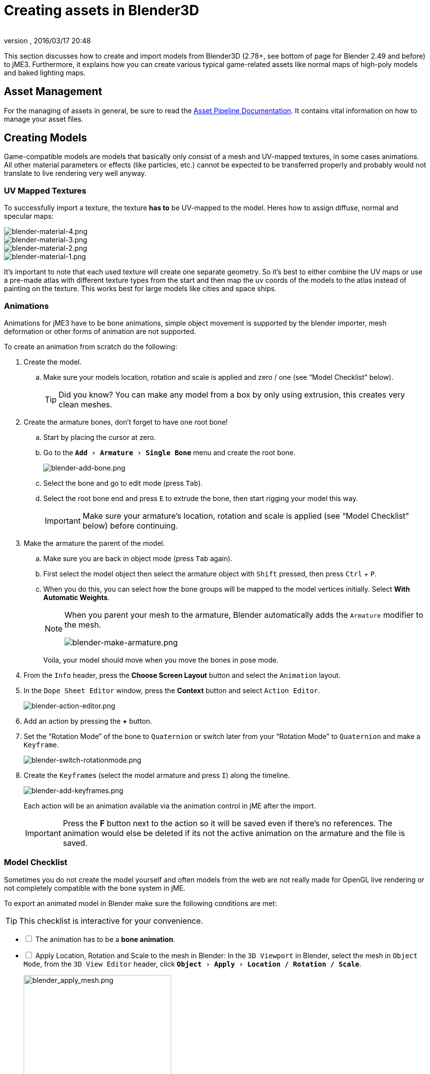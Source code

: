 = Creating assets in Blender3D
:author:
:revnumber:
:revdate: 2016/03/17 20:48
:relfileprefix: ../../
:imagesdir: ../..
:experimental:
ifdef::env-github,env-browser[:outfilesuffix: .adoc]


This section discusses how to create and import models from Blender3D (2.78+, see bottom of page for Blender 2.49 and before) to jME3. Furthermore, it explains how you can create various typical game-related assets like normal maps of high-poly models and baked lighting maps.


== Asset Management

For the managing of assets in general, be sure to read the <<jme3/intermediate/multi-media_asset_pipeline#,Asset Pipeline Documentation>>. It contains vital information on how to manage your asset files.


== Creating Models

Game-compatible models are models that basically only consist of a mesh and UV-mapped textures, in some cases animations. All other material parameters or effects (like particles, etc.) cannot be expected to be transferred properly and probably would not translate to live rendering very well anyway.


=== UV Mapped Textures

To successfully import a texture, the texture *has to* be UV-mapped to the model. Heres how to assign diffuse, normal and specular maps:

image::jme3/external/blender-material-4.png[blender-material-4.png,width="",height=""]
image::jme3/external/blender-material-3.png[blender-material-3.png,width="",height=""]
image::jme3/external/blender-material-2.png[blender-material-2.png,width="",height=""]
image::jme3/external/blender-material-1.png[blender-material-1.png,width="",height=""]

It's important to note that each used texture will create one separate geometry. So it's best to either combine the UV maps or use a pre-made atlas with different texture types from the start and then map the uv coords of the models to the atlas instead of painting on the texture. This works best for large models like cities and space ships.


=== Animations

Animations for jME3 have to be bone animations, simple object movement is supported by the blender importer, mesh deformation or other forms of animation are not supported.

To create an animation from scratch do the following:

.  Create the model.
..  Make sure your models location, rotation and scale is applied and zero / one (see "`Model Checklist`" below).
+
TIP: Did you know? You can make any model from a box by only using extrusion, this creates very clean meshes.

.  Create the armature bones, don't forget to have one root bone!
..  Start by placing the cursor at zero.
..  Go to the `menu:Add[Armature > Single Bone]` menu and create the root bone.
+
image::jme3/external/blender-add-bone.png[blender-add-bone.png,width="",height=""]

..  Select the bone and go to edit mode (press kbd:[Tab]).
..  Select the root bone end and press kbd:[E] to extrude the bone, then start rigging your model this way.
+
IMPORTANT: Make sure your armature's location, rotation and scale is applied (see "`Model Checklist`" below) before continuing.

.  Make the armature the parent of the model.
..  Make sure you are back in object mode (press kbd:[Tab] again).
..  First select the model object then select the armature object with kbd:[Shift] pressed, then press kbd:[Ctrl] + kbd:[P].
..  When you do this, you can select how the bone groups will be mapped to the model vertices initially. Select btn:[With Automatic Weights].
+
[NOTE]
====
When you parent your mesh to the armature, Blender automatically adds the `Armature` modifier to the mesh.

image:jme3/external/blender-make-armature.png[blender-make-armature.png,width="",height=""]
====
+
Voila, your model should move when you move the bones in pose mode.

.  From the `Info` header, press the btn:[Choose Screen Layout] button and select the `Animation` layout.
.  In the `Dope Sheet Editor` window, press the btn:[Context] button and select `Action Editor`.
+
image::jme3/external/blender-action-editor.png[blender-action-editor.png,width="",height=""]

.  Add an action by pressing the btn:[+] button.
.  Set the "`Rotation Mode`" of the bone to `Quaternion` or switch later from your "`Rotation Mode`" to `Quaternion` and make a `Keyframe`.
+
image::jme3/external/blender-switch-rotationmode.png[blender-switch-rotationmode.png,width="",height=""]
.  Create the ``Keyframe``s (select the model armature and press kbd:[I]) along the timeline.
+
--
image::jme3/external/blender-add-keyframes.png[blender-add-keyframes.png,width="",height=""]

Each action will be an animation available via the animation control in jME after the import.

IMPORTANT: Press the btn:[F] button next to the action so it will be saved even if there's no references. The animation would else be deleted if its not the active animation on the armature and the file is saved.
--


=== Model Checklist

Sometimes you do not create the model yourself and often models from the web are not really made for OpenGL live rendering or not completely compatible with the bone system in jME.

To export an animated model in Blender make sure the following conditions are met:

TIP: This checklist is interactive for your convenience.

[%interactive]
* [ ] The animation has to be a *bone animation*.
* [ ] Apply Location, Rotation and Scale to the mesh in Blender: In the `3D Viewport` in Blender, select the mesh in `Object Mode`, from the `3D View Editor` header, click `menu:Object[Apply > Location / Rotation / Scale]`.
+
image::jme3/external/blender_apply_mesh.png[blender_apply_mesh.png,width="300",height=""]

* [ ] Apply Location, Rotation and Scale to the armature in Blender: In the `3D Viewport` in Blender, select the armature in `Object Mode`, from the `3D View Editor` header, click `menu:Object[Apply > Location / Rotation / Scale]`.
+
image::jme3/external/blender_apply_bones.png[blender_apply_bones.png,width="300",height=""]

* [ ] Set the mesh’s origin point in the bottom of the mesh (see the image below).
* [ ] Set the armature’s origin point in the bottom of the armature (see the image below).
* [ ] Armature’s origin point and mesh’s origin point must be in the same location (see the image below).
* [ ] Use a root bone located in the armature’s origin. This root bone must be in vertical position (see the image below) and it is the root bone of the armature. If you rotate the root bone, the entire armature might be rotated when you import the model into jMonkey.
* [ ] Uncheck:
** [ ] Bone Envelopes
+
--
on the Armature modifier for the mesh (see the image below).

image::jme3/external/blender_envelopes.png[blender_envelopes.png,width="300",height=""]
--
* [ ] Under the armature data tab, make sure the bone type is `Octahedral` (see image below).
//*  Uncheck "`Envelopes`" checkbox on the armature (see the image below).
+
image::jme3/external/blender_rootbone2.png[blender_rootbone2.png,width="",height=""]


You can use `SkeletonDebugger` to show the skeleton on your game in order to check if the mesh and the skeleton are loaded correctly:

[source,java]
----
final Material soldier2Mat = assetManager.loadMaterial("Materials/soldier2/soldier2.j3m");
final Spatial soldier2 = assetManager.loadModel("Models/soldier2/soldier2.j3o");
TangentBinormalGenerator.generate(soldier2);
soldier2.setMaterial(soldier2Mat);

final Node soldier2Node = new Node("Soldier2 Node");

soldier2Node.attachChild(soldier2);
rootNode.attachChild(soldier2Node);

final AnimControl animControl = soldier2.getControl(AnimControl.class);
animControl.addListener(this);
final AnimChannel animChannel = animControl.createChannel();

final SkeletonDebugger skeletonDebug = new SkeletonDebugger("skeleton", animControl.getSkeleton());
final Material mat = new Material(assetManager, "Common/MatDefs/Misc/Unshaded.j3md");
mat.setColor("Color", ColorRGBA.Green);
mat.getAdditionalRenderState().setDepthTest(false);
skeletonDebug.setMaterial(mat);
soldier2Node.attachChild(skeletonDebug);
----

image::jme3/external/blender_finished.png[blender_finished.png,width="500",height=""]

Also check out these videos and resources:

*  link:https://hub.jmonkeyengine.org/t/importing-animations-from-blender-2-62-using-ogre-xml-things-to-check-if-you-are-getting-problems/22234[Forum: How to import animated models from Blender 2.6 correctly] (link:https://www.youtube.com/watch?v=QiLCs4AKh28[Video])
*  link:http://www.youtube.com/watch?v=NdjC9sCRV0s[Video tutorial for animated models from Blender 2.6]
*  link:https://docs.google.com/fileview?id=0B9hhZie2D-fENDBlZDU5MzgtNzlkYi00YmQzLTliNTQtNzZhYTJhYjEzNWNk&hl=en[Exporting OgreXML scenes from Blender 2.49 to jME]


== Normal Map baking

Models for live rendering should have a low polygon count. To increase the perceived detail of a model normal maps are commonly used in games. This tutorial will show how to create a `Normal` map from a "`Highpoly`" version of your model that you can apply to a "`Lowpoly`" version of the model in your game.


=== Blender Modeling LowPoly & HighPoly

.Method 1
If you use the `Multiresolution` modifier you only need one object. Let's look at this example, the Blender object Monkey, with an applied `Triangulate` modifier:

image::jme3/external/monkey.png[monkey.png,width="50%",height=""]

.  Add a "`Monkey`" object by selecting the btn:[Monkey] button located on the "`Create Tab`".
.. While in `Object Mode`, in the `Properties` panel under the `Modifiers` tab, add a `Triangulate` modifier and apply it:
..  While in `Object Mode`, in the `Properties` panel under the `Modifiers` tab, add a `Multiresolution` modifier:
+
--
image::jme3/external/3.1.gif[3.1.gif,width="300",height=""]

There are two types of modifiers: Catmull-Clark and Simple.

*  Simple is better for things like walls or floors.
*  Catmull-Clark is better for objects like spheres.

When using Catmull-Clark with a higher "`subdivide`" value (more than 3), it's good to have the "`Preview`" value above 0 and less than the subdivide level. This is because Catmull-Clark smooths the vertices, so the `Normal` map is not so precise.

Regardless of the choice, the larger the difference is between "`Render`" and "`Preview`", the deeper the detail is on the normal map.

*  Here is an example of `Preview 1`, it's more smooth than the original mesh:

image::jme3/external/monkeyprev1.png[monkkeyprev1.png,width="50%",height=""]
--
.  From the `File` header at the top of the 3d View, click the btn:[Choose Screen layout] button and select "`UV Editing`".
.  In the `3d View`, select the Monkey and kbd:[Tab] into "`Edit Mode`".
.  If the Monkey vertices are not already highlighted, press the kbd:[A] key until all vertices are highlighted.
.  From the `3d View` header, select `menu:Mesh[UV Unwrap>Smart UV Project]`.
..  Click the btn:[Island Margin] button once to advance the value to .03.
..  Click btn:[OK] when ready.
.  In the `UV Image Editor`, click the btn:[New]  button.
..  Change the name to something like "`monkey_bump`".
..  Optionally, change the `Generated Type` to "`UV Grid`".
..  Click btn:[OK] when ready.
.  From the `File` header at the top of the `UV Image Editor`, click the btn:[Choose Screen layout] button and select "`Default`".
.  With your mouse inside the `3D View`, tab into `Object Mode`.
.  Now go into the `Render` tab, and bake a `Normal` map using the same configuration as here:
+
--
image::jme3/external/4.gif[4.gif,width="300",height=""]

IMPORTANT: Remember! The actual preview affects the baking output and mesh export!
--

.  Navigate back to the `UV Image Editing` layout and save your image by selecting `menu:Image*[Save As]` from the `UV Image Editor` header.

TIP: The asterisk kbd:[*] next to the `Image` menu item means the image has not yet been saved.

.Normal map from Method 1
image::jme3/external/monkey_bump.png[monkey_bump.png,width="50%",height=""]

This second method produces the best results by far:

.Method 2
.  Uncheck:
**  [ ] Bake from Multires
.  Switch to object mode.
.  Make a copy of your mesh (kbd:[SHIFT]+kbd:[D]).
.  Remove the Multires modifier from the copied model.
.  Remove any materials from the copied model.
.  Remove the armature modifier from the copied model.
.  Select the original (HighPoly) model.
.  Go into pose mode, clear any pose transformations.
.  The "`HighPoly`" and "`LowPoly`" models should be on top of each other now.
.  Select the original (HighPoly) model.
.  Hold kbd:[SHIFT] and select the copied (LowPoly) model.
.  In the `Properties` panel, in the `Render` tab:
..  Bake Mode: `Normal`
..  check:
** [x] Selected to Active
..  Use a reasonably high value for "`Margin`" (4+ pixels at least for 1024x1024 maps).
.  Bake and don't forget to save the normal map image.

[WARNING]
====
Be careful: in the Outliner the camera symbol (Restrict Render) must be on!
====

.Normal map from Method 2
image::jme3/external/monkey_bump2.png[monkey_bump2.png,width="50%",height=""]

=== Fixing the normal colors in Blender

There are two "`standards`" for normal maps:

*  DirectX
*  OpenGL

The difference between them is that the green channel is inverted. One would expect that JME supports the OpenGL way, but actually JME supports the DirectX way because it’s what Blender supports and the developers of JME thought it would be easier in the Blender to JME workflow.

Because of this, you need to fix the colors to prepare the normal map for using it with the JME Lighting Material. You should only have to invert the green channel, the red and blue channels should stay unchanged. The curve for the red and blue channels should go from bottom left to top right, the green from top left to bottom right.

To do this, go to the Blender Node Window

*  Here is a `Blender Node` example. It fixes the normal colors:
+
image::jme3/external/monkey_nodes_invert.png[monkey_nodes_invert.png,width="50%",height=""]

NOTE: The output file will be saved to a sub-folder that will be created inside the `Base Path` folder you choose for the `File Output` node.

*  Here are the colors configuration:
+
image::jme3/external/monkey_node_curve.png[monkey_node_curve.png,width="50%",height=""]

NOTE: You only need the one `RGB Curves` node. The three shown here are just for demonstration purposes.

*  After rendering (kbd:[F12] ), save the file to a destination you want and use it with the JME Lighting Material and the "`LowPoly`" version of the model.
+
.Normal map invert results (Method 2 example)
image::jme3/external/monkey_bump_invert.png[monkey_bump_invert.png,width="50%",height=""]

[TIP]
.Inverting Tips
====
If you build the engine from source, the master branch link:https://github.com/jMonkeyEngine/jmonkeyengine/blob/master/jme3-core/src/main/resources/Common/MatDefs/Light/PBRLighting.j3md#L39[PBR material] has a NormalType parameter that allows one to handle this in the shader instead of having to edit the normal map.

You can also use the SDK to invert the channel:

.  In the SDK, btn:[RMB] select the image and choose "`Edit Texture`".
.  In the window header, press the btn:[Filters] button and choose `menu:Invert[Green]`.
.  When satisfied, save the change in the same format as the original image using `menu:File[Save]`.
====

This is what the final outcome of `Normal` map baking should produce for you. A "`LowPoly`" model that looks like it's a "`HighPoly`" model.

.Final results (Method 2 example)
image::jme3/external/monkey_final.gif[monkey_final.gif,width="",height=""]


== LightMap baking

The goal of this tutorial is to explain briefly how to bake light map in blender with a separate set of texture coordinates and then export a model using this map in jME3.


=== Blender modeling + texturing

*  create a mesh in blender and unwrap it to create uvs
**  image:jme3/advanced/1.jpg[1.jpg,width="600",height=""]


*  In the mesh tab you can see the sets of Uvs, it will create the first one.
**  You can assign w/e texture on it, i used the built in checker of blender for the example.

*  In this list, create a new one and click on the camera icon so that baking is made with this set. Name it LightUvMap.
*  In the 3D view in edit mode select all your mesh vertice and hit 'U'/LightMap pack then ok it will unfold the mesh for light map.
*  Create a new image, go to the render tab an all at the end check the “Bake section and select shadows. Then click bake.
*  If all went ok it will create a light map like this.
**  image:jme3/advanced/2.jpg[2.jpg,width="600",height=""]

*  Go to the material tab, create a new one for your model and go to the Texture Tab.
*  Create 2 textures one for the color map, and one for the light map.
*  In the Mapping section be sure to select coordinates : UV and select the good set of coordinates.
**  image:jme3/advanced/3.jpg[3.jpg,width="600",height=""]

*  Then the light map
**  image:jme3/advanced/4.jpg[4.jpg,width="600",height=""]



=== Importing the model in the SDK and creating the appropriate material

Once this is done, export your model with the ogre exporter (or import it directly via the blend importer), and turn it into J3o with the SDK.

*  Create material for it using the lighting definition.
*  Add the colorMap in the diffuse map slot and the lightMap in the light map slot.
*  Make sure you check “SeparateTexCoords
**  image:jme3/advanced/5.jpg[5.jpg,width="600",height=""]

*  It should roughly result in something like that :
**  image:jme3/advanced/6.jpg[6.jpg,width="600",height=""]


The blend file, the ogre xml files and the textures can be found in the download section of the google code repo

link:http://code.google.com/p/jmonkeyengine/downloads/detail?name=LightMap.zip&can=2&q=#makechanges[http://code.google.com/p/jmonkeyengine/downloads/detail?name=LightMap.zip&amp;can=2&amp;q=#makechanges]


== Modelling racing tracks and cars

Follow the link below to a pdf tutorial by rhymez where I guide you to modelling a car and importing it to the jMonkeyengine correctly and edit it in the vehicle editor.Plus how to model a simple racing track.
link:http://www.indiedb.com/games/street-rally-3d/downloads/modelling-in-blender-to-the-jmonkeyengine[http://www.indiedb.com/games/street-rally-3d/downloads/modelling-in-blender-to-the-jmonkeyengine]


== Optimizing Models for 3D games

Follow the link below to a pdf tutorial by rhymez where I guide you on how you can optimize your models for faster rendering.
link:http://www.indiedb.com/games/street-rally-3d/downloads/optimizing-3d-models-for-games[http://www.indiedb.com/games/street-rally-3d/downloads/optimizing-3d-models-for-games]


== SkyBox baking

There are several ways to create static images to use for a sky in your game. This will describe the concepts used in blender and create an ugly sky emoji:smiley Check the links below for other ways and prettier skies.

A sky box is a texture mapped cube, it can also, loosely, be called en EnvMap or a CubeMap. The camera is inside the cube and the clever thing that jME does is to draw the sky so it is always behind whatever else is in your scene. Imagine the monkey is the camera in the picture.

*  image:jme3/external/skybox-concept.png[skybox-concept.png,width="",height=""]

But a real sky is not a box around our heads, it is more like a sphere. So if we put any old image in the sky it will look strange and might even look like a box. This is not what we want. The trick is to distort the image so that it will _look_ like a sphere even if it in fact is a picture pasted on a box. Luckily blender can do that tricky distortion for us.

The screenshots are from Blender 2.63 but the equivalent operations have been in blender for years so with minor tweaks should work for almost any version.

So let's get started

*  Fire up blender and you'll see something like this.
**  image:jme3/external/start-screen2.png[start-screen2.png,width="",height=""]

*  The cube in the start scene is perfect for us. What we'll do is have Blender render the scene onto that cube. The resulting image is what we'll use for our sky box. So our jME sky will look like we stood inside the blender box and looked out on the scene in blender.
*  Start by selecting the box and set its material to shadeless.
**  image:jme3/external/shadeless.png[shadeless.png,width="",height=""]

*  Now we will create a texture for the box. Make sure the texture is an `Environment Map`, that the `Viewpoint Object` is set to the cube. The resolution is how large the resulting image will be. More pixels makes the sky look better but comes at the cost of texture memory. You'll have to trim the resolution to what works in your application.
**  image:jme3/external/texture.png[texture.png,width="",height=""]

*  Next up is the fun part, create the sky scene in blender. You can do whatever fits your application, include models for a city landscape, set up a texture mapped sphere in blender with a nice photographed sky, whatever you can think will make a good sky. I am not so creative so I created this scene:
**  image:jme3/external/scene.png[scene.png,width="",height=""]

*  Now render the scene (press F12). It doesn't actually matter where the camera is in blender but you might see something similar to this:
**  image:jme3/external/render.png[render.png,width="",height=""]

*  You can see that Blender has actually drawn the scene onto the cube. This is exactly what we want. Now to save the image.
*  Select the texture of the cube and select save environment map.
**  image:jme3/external/saveenvmap.png[saveenvmap.png,width="",height=""]

*  That is it for Blender. Open the saved image in some image editor (I use the Gimp from link:http://www.gimp.org[http://www.gimp.org] here).


[TIP]
====
The SDK also contains an image editor, right-click the image and select “edit image to open it.
====


*  You will notice that Blender has taken the 6 sides of the cube and pasted together into one image (3x2). So now we need to cut it up again into 6 separate images. In gimp I usually set the guides to where I want to cut and then go into Filters→Web→Slice and let gimp cut it up for me.
**  image:jme3/external/post-slice.png[post-slice.png,width="",height=""]

*  Next up is to move the image files into your assets directory and create the sky in jME. You can do that in the Scene Composer by right clicking the scene node, select `Add Spatial` and then select `Skybox`.

If you want to do it from code, here is an example:

[source,java]
----

public void simpleInitApp() {

    Texture westTex = assetManager.loadTexture("Textures/west.png");
    Texture eastTex = assetManager.loadTexture("Textures/east.png");
    Texture northTex = assetManager.loadTexture("Textures/north.png");
    Texture southTex = assetManager.loadTexture("Textures/south.png");
    Texture upTex = assetManager.loadTexture("Textures/top.png");
    Texture downTex = assetManager.loadTexture("Textures/bottom.png");

    final Vector3f normalScale = new Vector3f(-1, 1, 1);
    Spatial skySpatial = SkyFactory.createSky(
                        assetManager,
                        westTex,
                        eastTex,
                        northTex,
                        southTex,
                        upTex,
                        downTex,
                        normalScale);
    rootNode.attachChild(skySpatial);
}
----


[TIP]
====
This example uses a strange normalScale, this is to flip the image on the X-axis and might not be needed in your case. Hint: the texture is applied on the outside of the cube but we are inside so what do we see?
====



== Further reading

*  <<jme3/external/blender-example#,Warg - from cube to animated and textured game model Example>>
*  <<jme3/advanced/sky#,How to add a Sky to your Scene>>
*  link:http://hub.jmonkeyengine.org/t/jmonkeyengine-tutorial-how-to-create-skymaps-using-blender/19313[http://hub.jmonkeyengine.org/t/jmonkeyengine-tutorial-how-to-create-skymaps-using-blender/19313]
